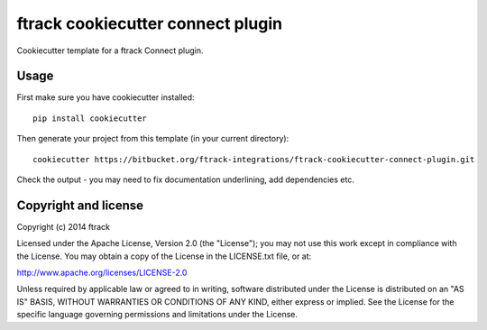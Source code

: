 ##################################
ftrack cookiecutter connect plugin
##################################

Cookiecutter template for a ftrack Connect plugin.

*****
Usage
*****

First make sure you have cookiecutter installed::

    pip install cookiecutter

Then generate your project from this template (in your current directory)::

    cookiecutter https://bitbucket.org/ftrack-integrations/ftrack-cookiecutter-connect-plugin.git

Check the output - you may need to fix documentation underlining, add
dependencies etc.

*********************
Copyright and license
*********************

Copyright (c) 2014 ftrack

Licensed under the Apache License, Version 2.0 (the "License"); you may not use
this work except in compliance with the License. You may obtain a copy of the
License in the LICENSE.txt file, or at:

http://www.apache.org/licenses/LICENSE-2.0

Unless required by applicable law or agreed to in writing, software distributed
under the License is distributed on an "AS IS" BASIS, WITHOUT WARRANTIES OR
CONDITIONS OF ANY KIND, either express or implied. See the License for the
specific language governing permissions and limitations under the License.

